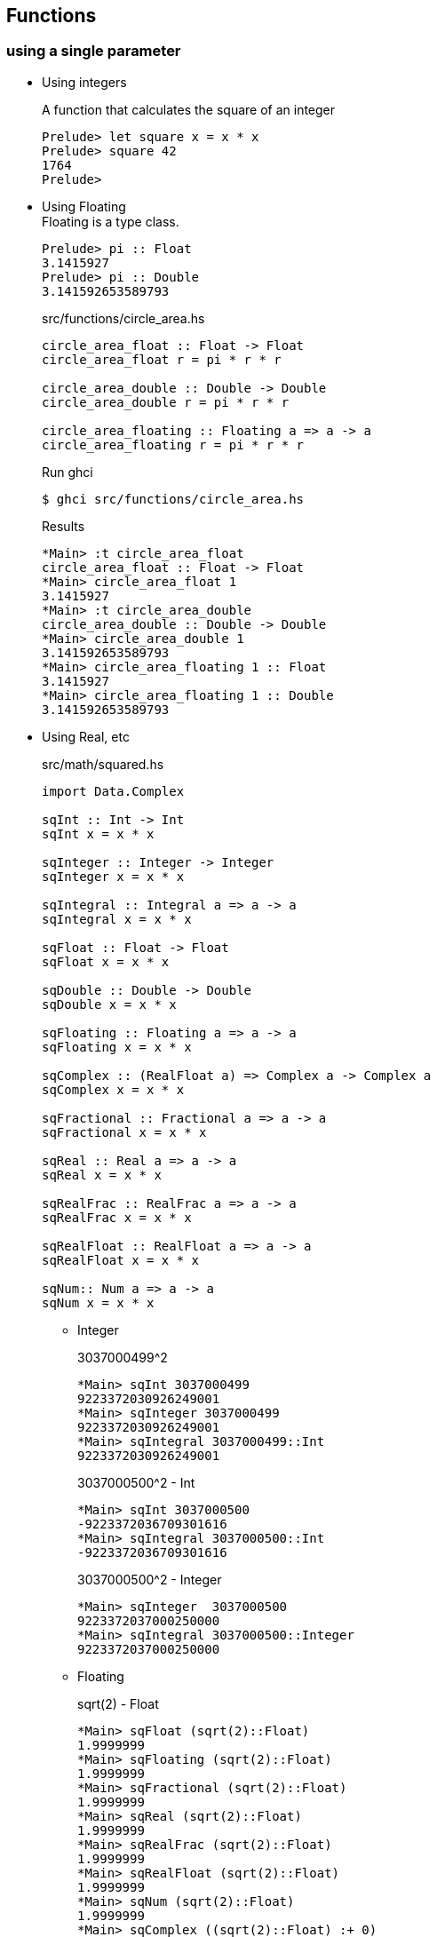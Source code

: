 == Functions

=== using a single parameter

* Using integers
+
[source,haskell]
.A function that calculates the square of an integer
----
Prelude> let square x = x * x
Prelude> square 42
1764
Prelude>
----

* Using Floating +
Floating is a type class.
+
[source,haskell]
----
Prelude> pi :: Float
3.1415927
Prelude> pi :: Double
3.141592653589793
----
+
[source,haskell]
.src/functions/circle_area.hs
----
circle_area_float :: Float -> Float
circle_area_float r = pi * r * r

circle_area_double :: Double -> Double
circle_area_double r = pi * r * r

circle_area_floating :: Floating a => a -> a
circle_area_floating r = pi * r * r
----
+
[source,console]
.Run ghci
----
$ ghci src/functions/circle_area.hs
----
+
[source,haskell]
.Results
----
*Main> :t circle_area_float
circle_area_float :: Float -> Float
*Main> circle_area_float 1
3.1415927
*Main> :t circle_area_double
circle_area_double :: Double -> Double
*Main> circle_area_double 1
3.141592653589793
*Main> circle_area_floating 1 :: Float
3.1415927
*Main> circle_area_floating 1 :: Double
3.141592653589793
----

* Using Real, etc
+
[source,haskell]
.src/math/squared.hs
----
import Data.Complex

sqInt :: Int -> Int
sqInt x = x * x

sqInteger :: Integer -> Integer
sqInteger x = x * x

sqIntegral :: Integral a => a -> a
sqIntegral x = x * x

sqFloat :: Float -> Float
sqFloat x = x * x

sqDouble :: Double -> Double
sqDouble x = x * x

sqFloating :: Floating a => a -> a
sqFloating x = x * x

sqComplex :: (RealFloat a) => Complex a -> Complex a
sqComplex x = x * x

sqFractional :: Fractional a => a -> a
sqFractional x = x * x

sqReal :: Real a => a -> a
sqReal x = x * x

sqRealFrac :: RealFrac a => a -> a
sqRealFrac x = x * x

sqRealFloat :: RealFloat a => a -> a
sqRealFloat x = x * x

sqNum:: Num a => a -> a
sqNum x = x * x
----

** Integer
+
[source,haskell]
.3037000499^2
----
*Main> sqInt 3037000499
9223372030926249001
*Main> sqInteger 3037000499
9223372030926249001
*Main> sqIntegral 3037000499::Int
9223372030926249001
----
+
[source,haskell]
.3037000500^2 - Int
----
*Main> sqInt 3037000500
-9223372036709301616
*Main> sqIntegral 3037000500::Int
-9223372036709301616
----
+
[source,haskell]
.3037000500^2 - Integer
----
*Main> sqInteger  3037000500
9223372037000250000
*Main> sqIntegral 3037000500::Integer
9223372037000250000
----

** Floating
+
[source,haskell]
.sqrt(2) - Float
----
*Main> sqFloat (sqrt(2)::Float)
1.9999999
*Main> sqFloating (sqrt(2)::Float)
1.9999999
*Main> sqFractional (sqrt(2)::Float)
1.9999999
*Main> sqReal (sqrt(2)::Float)
1.9999999
*Main> sqRealFrac (sqrt(2)::Float)
1.9999999
*Main> sqRealFloat (sqrt(2)::Float)
1.9999999
*Main> sqNum (sqrt(2)::Float)
1.9999999
*Main> sqComplex ((sqrt(2)::Float) :+ 0)
1.9999999 :+ 0.0
----
+
[source,haskell]
.sqrt(2) - Double
----
*Main> sqDouble (sqrt(2)::Double)
2.0000000000000004
*Main> sqFloating (sqrt(2)::Double)
2.0000000000000004
*Main> sqFractional (sqrt(2)::Double)
2.0000000000000004
*Main> sqReal (sqrt(2)::Double)
2.0000000000000004
*Main> sqRealFrac (sqrt(2)::Double)
2.0000000000000004
*Main> sqRealFloat (sqrt(2)::Double)
2.0000000000000004
*Main> sqNum (sqrt(2)::Double)
2.0000000000000004
----

** Rational
+
[source,haskell]
.Rational
----
*Main> sqFractional (1/3 :: Rational)
1 % 9
*Main> sqRealFrac (1/3 :: Rational)
1 % 9
*Main> sqReal (1/3 :: Rational)
1 % 9
*Main> sqNum (1/3 :: Rational)
1 % 9
----

** Complex numbers
+
[source,haskell]
.Complex numbers
----
*Main> sqComplex (0 :+ 1)
(-1.0) :+ 0.0
*Main> sqFractional (0 :+ 1)
(-1.0) :+ 0.0
*Main> sqNum (0 :+ 1)
(-1.0) :+ 0.0
----

=== Multiple parameters

* Using Int
+
[source,haskell]
.add_2arg_int.hs
----
add :: Int -> Int -> Int
add x y = x + y
----
+
[source,haskell]
----
*Main> add 42 13
55
*Main> add 42.0 13.0

<interactive>:3:5: error:
    • No instance for (Fractional Int) arising from the literal ‘42.0’
    • In the first argument of ‘add’, namely ‘42.0’
      In the expression: add 42.0 13.0
      In an equation for ‘it’: it = add 42.0 13.0
*Main> add (maxBound :: Int) 0
9223372036854775807
*Main> add (maxBound :: Int) 1
-9223372036854775808
*Main> add (minBound :: Int) (0)
-9223372036854775808
*Main> add (minBound :: Int) (-1)
9223372036854775807
----

* Using Num
+
[source,haskell]
.add_2arg_num.hs
----
add :: (Num a) => a -> a -> a
add x y = x + y
----

** Add variable types
+
[source,haskell]
----
*Main> add (42 :: Int) 13
55
*Main> add (42 :: Integer) 13
55
*Main> add (42 :: Rational) 13
55 % 1
*Main> add 42.0 13.0
55.0
*Main> add (42 :: Float) 13
55.0
*Main> add (42 :: Double) 13
55.0
----

** Overflow & underflow
+
[source,haskell]
.NG: Int
----
*Main> add (maxBound :: Int) 1
-922337203685477580
*Main> add (minBound :: Int) (-1)
9223372036854775807
----
+
[source,haskell]
.OK: Integer
----
*Main> add (toInteger (maxBound :: Int)) 1
9223372036854775808
*Main> add (toInteger (minBound :: Int)) (-1)
-9223372036854775809
----

* using strings
+
[source,haskell]
.src/data-types/string/combine_strings.hs
----
combine_strings :: String -> String -> String
combine_strings s1 s2 = s1 ++ s2
----
+
[source,console]
----
$ ghci src/data-types/string/combine_strings.hs
----
+
[source,haskell]
.src/data-types/string/combine_strings.hs
----
*Main> combine_strings "hello" " world"
"hello world"
----

* using tuple
+
[source,haskell]
.src/functions/add_2arg_tuple.hs
----
add :: (Integer, Integer) -> Integer
add (x, y) = x + y

main :: IO ()
main = do
    print(add(42, 13))
----

* Using list

** XOR
+
[source,haskell]
.src/functions/xor.hs
----
import Debug.Trace

xor :: (Integral a, Show a) => [a] -> [a]
xor [] = trace("DEBUG[]") []
xor [x] = trace("DEBUG[" ++ show x ++ "]") $ x:[]
xor [x, y] =
  trace("DEBUG[" ++ show x ++ "," ++ show y ++ "]") $
  ((x + y) `mod` 2):[]
xor (x:y:zs) =
  trace ("DEBUG(" ++ show x ++ ":" ++ show y ++ ":" ++ show zs ++ ")") $
  xor (xor [x, y] ++ zs)
----
+
[source,haskell]
----
*Main> xor [] :: [Int]
DEBUG[] =>
[]
*Main> xor [1] :: [Int]
DEBUG[1]
[1]
*Main> xor [1, 1] :: [Int]
DEBUG[1,1]
[0]
*Main> xor [1, 1, 1] :: [Int]
DEBUG(1:1:[1])
DEBUG[1,1]
DEBUG[0,1]
[1]
*Main> xor [1, 1, 1, 1] :: [Int]
DEBUG(1:1:[1,1])
DEBUG[1,1]
DEBUG(0:1:[1])
DEBUG[0,1]
DEBUG[1,1]
[0]
----

** Remove the second element
+
[source,haskell]
.src/functions/remove_2nd_element.hs
----
remove2ndElement :: [a] -> [a]
remove2ndElement [] = []
remove2ndElement [x] = [x]
remove2ndElement (x:_:xs) = x:xs
----
+
[source,haskell]
.Results
----
*Main> remove2ndElement ([] :: [Int])
[]
*Main> remove2ndElement [1]
[1]
*Main> remove2ndElement [1, 2]
[1]
*Main> remove2ndElement [1, 2, 3]
[1,3]
*Main> remove2ndElement [1, 2, 3, 4]
[1,3,4]
----

==== Multiple results

* An example of a use of tuples
+
[source,haskell]
.src/functions/swap_two_tuple.hs
----
swapString :: (String, String) -> (String, String)
swapString (a, b) = (b, a)

swap :: (a, a) -> (a, a)
swap (a, b) = (b, a)
----
+
[source,console]
----
$ ghci src/functions/swap_two_tuple.hs
----
+
[source,haskell]
.Results
----
*Main> swap("hello", "world")
("world","hello")
*Main> swap(swap("hello", "world"))
("hello","world")
*Main> (swap . swap)("hello", "world")
("hello","world")
*Main> swap $ swap("hello", "world")
("hello","world")
*Main> swap (1 :: Int, 2) == (2, 1)
True
----

* Single integer to list of integers 
+
[source,haskell]
.src/functions/func_int_to_list.hs
----
get_int_list :: Int -> [Int]
get_int_list n = [n] ++ [n]
----
+
[source,console]
----
$ ghci src/functions/func_int_to_list.hs
----
+
[source,haskell]
----
*Main> main
[3,3]
*Main> get_int_list 4
[4,4]
----

* Various types
+
[source,haskell]
----
make_tuple :: (Integral a, Fractional b, Floating c) => a -> b -> c -> String -> (a, b, c, String)
make_tuple a b c d = (a, b, c, d)

main :: IO ()
main = do
    print $ make_tuple (3 :: Int) (1/3 :: Rational) (3.14 :: Float) "hello"
    print $ make_tuple (3 :: Integer) (1/3 :: Rational) (3.14 :: Double) "world"

----
+
[source,console]
----
$ ghci src/functions/make_tuple_various_types.hs
----
+
[source,haskell]
----
*Main> main
(3,1 % 3,3.14,"hello")
(3,1 % 3,3.14,"world")
----

==== Order

[source,haskell]
.max_num.hs
----
-- Get maximum number
max_num :: (Num a, Ord a) => a -> a -> a
max_num x y = if x > y then x else y

-- Get maximum element
max_gen :: (Ord a) => a -> a -> a
max_gen x y = if x > y then x else y
----

.Results
* max_num
+
[source,haskell]
----
*Main> max_num (3 :: Int) 4
4
*Main> max_num (pi::Float) (sqrt(2)::Float)
3.1415927
*Main> max_num (pi::Double) (sqrt(2)::Double)
3.141592653589793
*Main> max_num (1/3 ::Rational) 1/2
1 % 2
----

* max_gen
+
[source,haskell]
----
*Main> max_gen (3 :: Int) 4
4
*Main> max_gen (pi::Float) (sqrt(2)::Float)
3.1415927
*Main> max_gen (pi::Double) (sqrt(2)::Double)
3.141592653589793
*Main> max_gen (1/3 ::Rational) 1/2
1 % 2
*Main> max_gen True False
True
*Main> max_gen 'z' 'a'
'z'
*Main> max_gen "apple" "kiwi"
"kiwi"
----

==== Eq

[source,haskell]
.src/functions/eq.hs
----
eq :: (Eq a) => a -> a -> Bool
eq x y = if x == y then True else False
----

[source,haskell]
----
*Main> eq (3 :: Int) 3
True
*Main> eq (1/3 :: Rational) (1/3 :: Rational)
True
*Main> eq (pi::Float) 3.1415927
True
*Main> eq (pi::Double) 3.141592653589793
True
*Main> eq False False
True
*Main> eq 'a' 'a'
True
*Main> eq "hello" "hello"
True
*Main> eq (1, 2) (1, 2)
True
----
